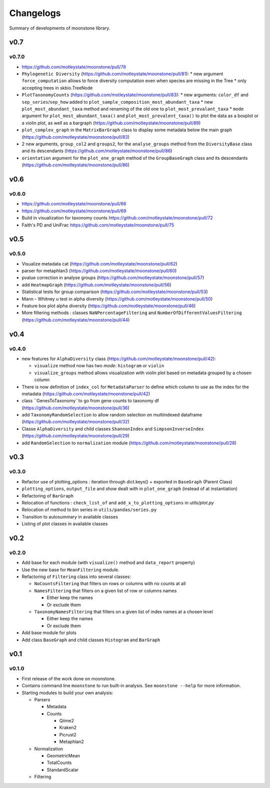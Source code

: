 .. _changelog:

**********
Changelogs
**********

Summary of developments of moonstone library.

v0.7
====

v0.7.0
------

* https://github.com/motleystate/moonstone/pull/78
* ``Phylogenetic Diversity`` (https://github.com/motleystate/moonstone/pull/81):
  * new argument ``force_computation`` allows to force diversity computation even when species are missing in the Tree
  * only accepting trees in skbio.TreeNode
* ``PlotTaxonomyCounts`` (https://github.com/motleystate/moonstone/pull/83):
  * new arguments: ``color_df`` and ``sep_series``/``sep_how`` added to ``plot_sample_composition_most_abundant_taxa``
  * new ``plot_most_abundant_taxa`` method and renaming of the old one to ``plot_most_prevalant_taxa``
  * ``mode`` argument for ``plot_most_abundant_taxa()`` and ``plot_most_prevalent_taxa()`` to plot the data as a boxplot or a violin plot, as well as a bargraph (https://github.com/motleystate/moonstone/pull/89)
* ``plot_complex_graph`` in the ``MatrixBarGraph`` class to display some metadata below the main graph (https://github.com/motleystate/moonstone/pull/83)
* 2 new arguments, ``group_col2`` and ``groups2``, for the ``analyse_groups`` method from the ``DiversityBase`` class and its descendants (https://github.com/motleystate/moonstone/pull/86)
* ``orientation`` argument for the ``plot_one_graph`` method of the ``GroupBaseGraph`` class and its descendants (https://github.com/motleystate/moonstone/pull/86)

v0.6
====

v0.6.0
------

* https://github.com/motleystate/moonstone/pull/66
* https://github.com/motleystate/moonstone/pull/69
* Build in visualization for taxonomy counts https://github.com/motleystate/moonstone/pull/72
* Faith's PD and UniFrac https://github.com/motleystate/moonstone/pull/75

v0.5
====

v0.5.0
------

* Visualize metadata cat (https://github.com/motleystate/moonstone/pull/62)
* parser for metaphlan3 (https://github.com/motleystate/moonstone/pull/60)
* pvalue correction in analyse groups (https://github.com/motleystate/moonstone/pull/57)
* add ``HeatmapGraph`` (https://github.com/motleystate/moonstone/pull/56)
* Statistical tests for group comparison (https://github.com/motleystate/moonstone/pull/53)
* Mann - Whitney u test in alpha diversity (https://github.com/motleystate/moonstone/pull/50)
* Feature box plot alpha diversity (https://github.com/motleystate/moonstone/pull/46)
* More filtering methods : classes ``NaNPercentageFiltering`` and ``NumberOfDifferentValuesFiltering`` (https://github.com/motleystate/moonstone/pull/44)

v0.4
====

v0.4.0
------

* new features for ``AlphaDiversity`` class (https://github.com/motleystate/moonstone/pull/42):

  * ``visualize`` method now has two `mode`: ``histogram`` or ``violin``
  * ``visualize_groups`` method allows visualization with violin plot based on metadata grouped by a chosen column

* There is now definition of ``index_col`` for ``MetadataParser`` to define which column to use as the index for the metadata (https://github.com/motleystate/moonstone/pull/42)
* class ``GenesToTaxonomy``to go from gene counts to taxonomy df (https://github.com/motleystate/moonstone/pull/36)
* add ``TaxonomyRandomSelection`` to allow random selection on multiindexed dataframe (https://github.com/motleystate/moonstone/pull/32)
* Classe ``AlphaDiversity`` and child classes ``ShannonIndex`` and ``SimpsonInverseIndex`` (https://github.com/motleystate/moonstone/pull/29)
* add ``RandomSelection`` to ``normalization`` module (https://github.com/motleystate/moonstone/pull/28)

v0.3
====

v0.3.0
------

* Refactor use of plotting_options : iteration through dict.keys() + exported in ``BaseGraph`` (Parent Class)
* ``plotting_options``, ``output_file`` and show dealt with in ``plot_one_graph`` (instead of at instantiation)
* Refactoring of ``BarGraph``
* Relocation of functions : ``check_list_of`` and ``add_x_to_plotting_options`` in `utils/plot.py`
* Relocation of method to bin series in ``utils/pandas/series.py``
* Transition to autosummary in available classes
* Listing of plot classes in available classes

v0.2
====

v0.2.0
------

* Add base for each module (with ``visualize()`` method and ``data_report`` property)
* Use the new base for ``MeanFiltering`` module.
* Refactoring of ``Filtering`` class into several classes:

  * ``NoCountsFiltering`` that filters on rows or columns with no counts at all
  * ``NamesFiltering`` that filters on a given list of row or columns names

    * Either keep the names
    * Or exclude them
  * ``TaxonomyNamesFiltering`` that filters on a given list of index names at a chosen level

    * Either keep the names
    * Or exclude them
* Add base module for plots
* Add class ``BaseGraph`` and child classes ``Histogram`` and ``BarGraph``

v0.1
====

v0.1.0
------

* First release of the work done on moonstone.
* Contains command line ``moonstone`` to run built-in analysis. See ``moonstone --help`` for more information.
* Starting modules to build your own analysis:

  * Parsers

    * Metadata
    * Counts

      * Qiime2
      * Kraken2
      * Picrust2
      * Metaphlan2
  * Normalization

    * GeometricMean
    * TotalCounts
    * StandardScalar
  * Filtering
